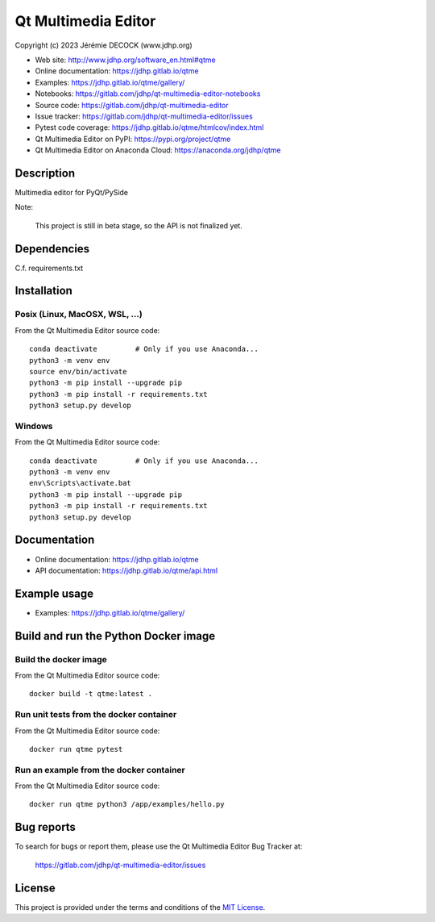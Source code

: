 ====================
Qt Multimedia Editor
====================

Copyright (c) 2023 Jérémie DECOCK (www.jdhp.org)

* Web site: http://www.jdhp.org/software_en.html#qtme
* Online documentation: https://jdhp.gitlab.io/qtme
* Examples: https://jdhp.gitlab.io/qtme/gallery/

* Notebooks: https://gitlab.com/jdhp/qt-multimedia-editor-notebooks
* Source code: https://gitlab.com/jdhp/qt-multimedia-editor
* Issue tracker: https://gitlab.com/jdhp/qt-multimedia-editor/issues
* Pytest code coverage: https://jdhp.gitlab.io/qtme/htmlcov/index.html
* Qt Multimedia Editor on PyPI: https://pypi.org/project/qtme
* Qt Multimedia Editor on Anaconda Cloud: https://anaconda.org/jdhp/qtme


Description
===========

Multimedia editor for PyQt/PySide

Note:

    This project is still in beta stage, so the API is not finalized yet.


Dependencies
============

C.f. requirements.txt

.. _install:

Installation
============

Posix (Linux, MacOSX, WSL, ...)
-------------------------------

From the Qt Multimedia Editor source code::

    conda deactivate         # Only if you use Anaconda...
    python3 -m venv env
    source env/bin/activate
    python3 -m pip install --upgrade pip
    python3 -m pip install -r requirements.txt
    python3 setup.py develop


Windows
-------

From the Qt Multimedia Editor source code::

    conda deactivate         # Only if you use Anaconda...
    python3 -m venv env
    env\Scripts\activate.bat
    python3 -m pip install --upgrade pip
    python3 -m pip install -r requirements.txt
    python3 setup.py develop


Documentation
=============

* Online documentation: https://jdhp.gitlab.io/qtme
* API documentation: https://jdhp.gitlab.io/qtme/api.html


Example usage
=============

* Examples: https://jdhp.gitlab.io/qtme/gallery/


Build and run the Python Docker image
=====================================

Build the docker image
----------------------

From the Qt Multimedia Editor source code::

    docker build -t qtme:latest .

Run unit tests from the docker container
----------------------------------------

From the Qt Multimedia Editor source code::

    docker run qtme pytest

Run an example from the docker container
----------------------------------------

From the Qt Multimedia Editor source code::

    docker run qtme python3 /app/examples/hello.py


Bug reports
===========

To search for bugs or report them, please use the Qt Multimedia Editor Bug Tracker at:

    https://gitlab.com/jdhp/qt-multimedia-editor/issues


License
=======

This project is provided under the terms and conditions of the `MIT License`_.


.. _MIT License: http://opensource.org/licenses/MIT
.. _command prompt: https://en.wikipedia.org/wiki/Cmd.exe
